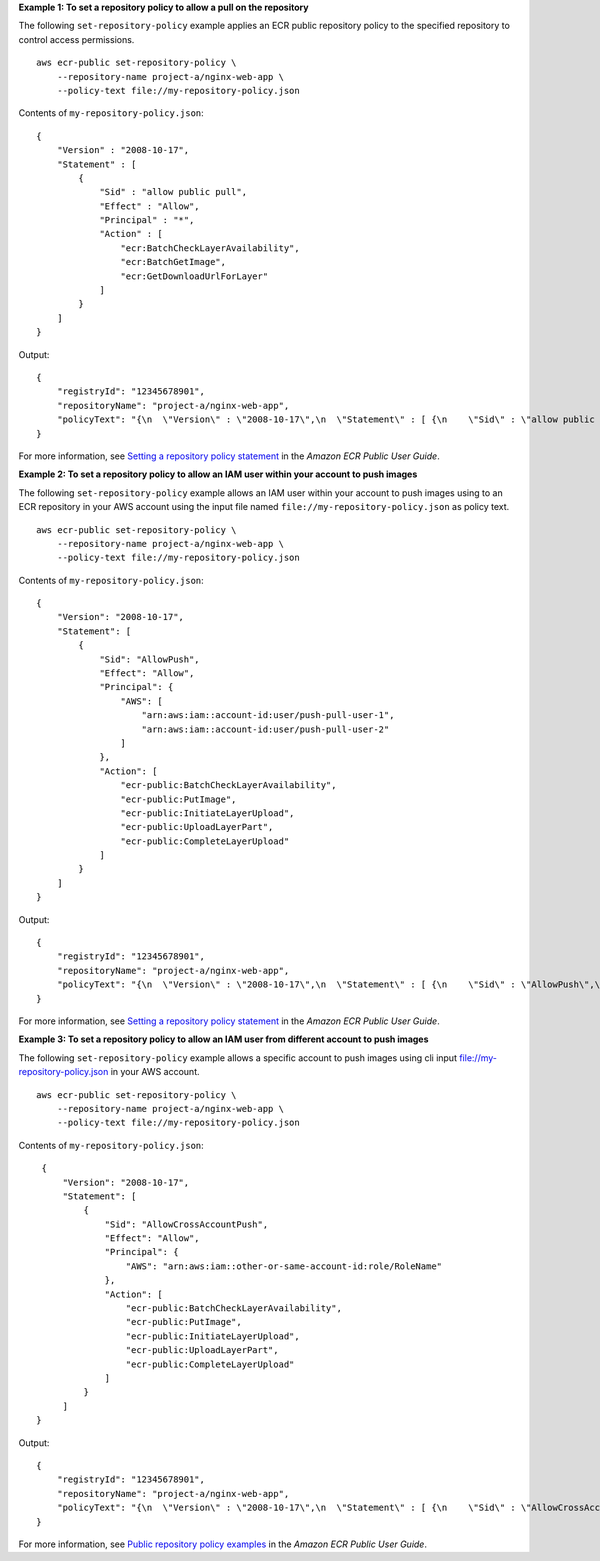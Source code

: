 **Example 1: To set a repository policy to allow a pull on the repository**

The following ``set-repository-policy`` example applies an ECR public repository policy to the specified repository to control access permissions. ::

    aws ecr-public set-repository-policy \
        --repository-name project-a/nginx-web-app \
        --policy-text file://my-repository-policy.json 

Contents of ``my-repository-policy.json``::

    {
        "Version" : "2008-10-17",
        "Statement" : [
            {
                "Sid" : "allow public pull",
                "Effect" : "Allow",
                "Principal" : "*",
                "Action" : [
                    "ecr:BatchCheckLayerAvailability",
                    "ecr:BatchGetImage",
                    "ecr:GetDownloadUrlForLayer"
                ]
            }
        ]
    }

Output::

    {
        "registryId": "12345678901",
        "repositoryName": "project-a/nginx-web-app",
        "policyText": "{\n  \"Version\" : \"2008-10-17\",\n  \"Statement\" : [ {\n    \"Sid\" : \"allow public pull\",\n    \"Effect\" : \"Allow\",\n    \"Principal\" : \"*\",\n    \"Action\" : [ \"ecr:BatchCheckLayerAvailability\", \"ecr:BatchGetImage\", \"ecr:GetDownloadUrlForLayer\" ]\n  } ]\n}"
    }

For more information, see `Setting a repository policy statement <https://docs.aws.amazon.com/AmazonECR/latest/public/public-repository-policy-examples.html>`__ in the *Amazon ECR Public User Guide*.

**Example 2: To set a repository policy to allow an IAM user within your account to push images**

The following ``set-repository-policy`` example allows an IAM user within your account to push images using to an ECR repository in your AWS account using the input file named ``file://my-repository-policy.json`` as policy text. ::

    aws ecr-public set-repository-policy \
        --repository-name project-a/nginx-web-app \
        --policy-text file://my-repository-policy.json 

Contents of ``my-repository-policy.json``::

    {
        "Version": "2008-10-17",
        "Statement": [
            {
                "Sid": "AllowPush",
                "Effect": "Allow",
                "Principal": {
                    "AWS": [
                        "arn:aws:iam::account-id:user/push-pull-user-1",
                        "arn:aws:iam::account-id:user/push-pull-user-2"
                    ]
                },
                "Action": [
                    "ecr-public:BatchCheckLayerAvailability",
                    "ecr-public:PutImage",
                    "ecr-public:InitiateLayerUpload",
                    "ecr-public:UploadLayerPart",
                    "ecr-public:CompleteLayerUpload"
                ]
            }
        ]
    }

Output::

    {
        "registryId": "12345678901",
        "repositoryName": "project-a/nginx-web-app",
        "policyText": "{\n  \"Version\" : \"2008-10-17\",\n  \"Statement\" : [ {\n    \"Sid\" : \"AllowPush\",\n    \"Effect\" : \"Allow\",\n    \"Principal\" : {\n      \"AWS\" : [ \"arn:aws:iam::12345678901:user/admin\", \"arn:aws:iam::12345678901:user/eksuser1\" ]\n    },\n    \"Action\" : [ \"ecr-public:BatchCheckLayerAvailability\", \"ecr-public:PutImage\", \"ecr-public:InitiateLayerUpload\", \"ecr-public:UploadLayerPart\", \"ecr-public:CompleteLayerUpload\" ]\n  } ]\n}"
    }

For more information, see `Setting a repository policy statement <https://docs.aws.amazon.com/AmazonECR/latest/public/public-repository-policy-examples.html>`__ in the *Amazon ECR Public User Guide*.

**Example 3: To set a repository policy to allow an IAM user from different account to push images**

The following ``set-repository-policy`` example allows a specific account to push images using cli input file://my-repository-policy.json in your AWS account. ::

    aws ecr-public set-repository-policy \
        --repository-name project-a/nginx-web-app \
        --policy-text file://my-repository-policy.json

Contents of ``my-repository-policy.json``::

    {
        "Version": "2008-10-17",
        "Statement": [
            {
                "Sid": "AllowCrossAccountPush",
                "Effect": "Allow",
                "Principal": {
                    "AWS": "arn:aws:iam::other-or-same-account-id:role/RoleName"
                },
                "Action": [
                    "ecr-public:BatchCheckLayerAvailability",
                    "ecr-public:PutImage",
                    "ecr-public:InitiateLayerUpload",
                    "ecr-public:UploadLayerPart",
                    "ecr-public:CompleteLayerUpload"
                ]
            }
        ]
   }

Output::

    {
        "registryId": "12345678901",
        "repositoryName": "project-a/nginx-web-app",
        "policyText": "{\n  \"Version\" : \"2008-10-17\",\n  \"Statement\" : [ {\n    \"Sid\" : \"AllowCrossAccountPush\",\n    \"Effect\" : \"Allow\",\n    \"Principal\" : {\n      \"AWS\" : \"arn:aws:iam::12345678901:role/RoleName\"\n    },\n    \"Action\" : [ \"ecr-public:BatchCheckLayerAvailability\", \"ecr-public:PutImage\", \"ecr-public:InitiateLayerUpload\", \"ecr-public:UploadLayerPart\", \"ecr-public:CompleteLayerUpload\" ]\n  } ]\n}"
    }

For more information, see `Public repository policy examples <https://docs.aws.amazon.com/AmazonECR/latest/public/public-repository-policy-examples.html>`__ in the *Amazon ECR Public User Guide*.
